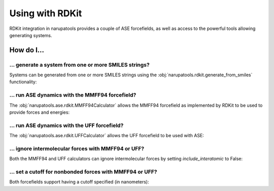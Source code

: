 Using with RDKit
================

RDKit integration in narupatools provides a couple of ASE forcefields, as well as access to the powerful tools allowing generating systems.

How do I...
-----------

... generate a system from one or more SMILES strings?
^^^^^^^^^^^^^^^^^^^^^^^^^^^^^^^^^^^^^^^^^^^^^^^^^^^^^^

Systems can be generated from one or more SMILES strings using the :obj:`narupatools.rdkit.generate_from_smiles` functionality:

.. testcode:: from_smiles

   from narupatools.rdkit import generate_from_smiles

   # Create an RDKit Mol object from the SMILES string for ethane
   mol = generate_from_smiles("CC")

.. testcode:: from_smiles

   from narupa.trajectory import FrameData

   # Create a Narupa FrameData from the SMILES string for two methanols
   frame = generate_from_smiles("CO", "CO", output_type=FrameData)

.. testcode:: from_smiles

   from MDAnalysis import Universe

   # Create an MDAnalysis universe from the SMILES string for ethylene without hydrogens
   universe = generate_from_smiles("C=C", output_type=Universe, add_hydrogens=False)

... run ASE dynamics with the MMFF94 forcefield?
^^^^^^^^^^^^^^^^^^^^^^^^^^^^^^^^^^^^^^^^^^^^^^^^

The :obj:`narupatools.ase.rdkit.MMFF94Calculator` allows the MMFF94 forcefield as implemented by RDKit to be used to provide forces and energies:

.. testsetup:: mmff94

   from ase import Atoms

   atoms = Atoms()

.. testcode:: mmff94

   from narupatools.ase.rdkit import MMFF94Calculator

   atoms.calc = MMFF94Calculator()

... run ASE dynamics with the UFF forcefield?
^^^^^^^^^^^^^^^^^^^^^^^^^^^^^^^^^^^^^^^^^^^^^

The :obj:`narupatools.ase.rdkit.UFFCalculator` allows the UFF forcefield to be used with ASE:

.. testsetup:: uff

   from ase import Atoms

   atoms = Atoms()

.. testcode:: uff

   from narupatools.ase.rdkit import UFFCalculator

   atoms.calc = UFFCalculator()

... ignore intermolecular forces with MMFF94 or UFF?
^^^^^^^^^^^^^^^^^^^^^^^^^^^^^^^^^^^^^^^^^^^^^^^^^^^^

Both the MMFF94 and UFF calculators can ignore intermolecular forces by setting *include_interatomic* to False:

.. testsetup:: nonbonded

   from ase import Atoms

   atoms = Atoms()

.. testcode:: nonbonded

   from narupatools.ase.rdkit import UFFCalculator

   atoms.calc = UFFCalculator(include_interatomic=False)

... set a cutoff for nonbonded forces with MMFF94 or UFF?
^^^^^^^^^^^^^^^^^^^^^^^^^^^^^^^^^^^^^^^^^^^^^^^^^^^^^^^^^

Both forcefields support having a cutoff specified (in nanometers):

.. testsetup:: cutoff

   from ase import Atoms

   atoms = Atoms()

.. testcode:: cutoff

   from narupatools.ase.rdkit import MMFF94Calculator

   atoms.calc = MMFF94Calculator(nonbonded_cutoff=2.0)